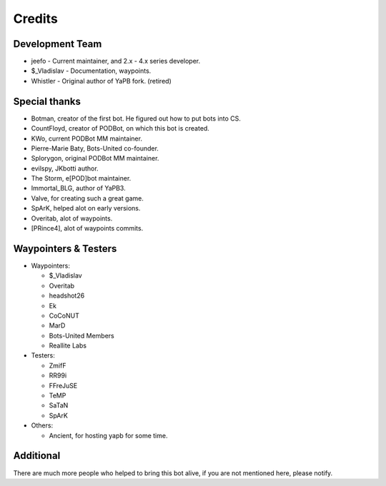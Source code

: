 **************************
Credits
**************************

Development Team
--------------------------

- jeefo - Current maintainer, and 2.x - 4.x series developer.
- $_Vladislav - Documentation, waypoints.
- Whistler - Original author of YaPB fork. (retired)

Special thanks
--------------------------
- Botman, creator of the first bot. He figured out how to put bots into CS.
- CountFloyd, creator of PODBot, on which this bot is created.
- KWo, current PODBot MM maintainer.
- Pierre-Marie Baty, Bots-United co-founder.
- Splorygon, original PODBot MM maintainer.
- evilspy, JKbotti author.
- The Storm, e[POD]bot maintainer.
- Immortal_BLG, author of YaPB3.
- Valve, for creating such a great game.
- SpArK, helped alot on early versions.
- Overitab, alot of waypoints.
- [PRince4], alot of waypoints commits.

Waypointers & Testers
--------------------------
- Waypointers: 

  + $_Vladislav
  + Overitab
  + headshot26
  + Ek
  + CoCoNUT
  + MarD
  + Bots-United Members
  + Reallite Labs

- Testers:

  + ZmifF
  + RR99i
  + FFreJuSE
  + TeMP
  + SaTaN
  + SpArK

- Others:

  + Ancient, for hosting yapb for some time.


Additional
--------------------------
There are much more people who helped to bring this bot alive, if you are not mentioned here, please notify.
